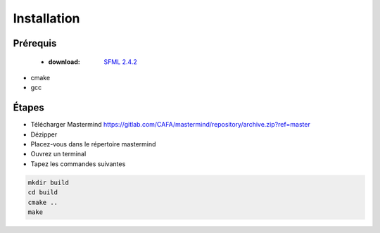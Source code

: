 ============
Installation
============

Prérequis
+++++++++
 * :download: `SFML 2.4.2 <https://www.sfml-dev.org/download/sfml/2.4.2/index-fr.php>`_
	   
* cmake
* gcc
  
Étapes
++++++

* Télécharger Mastermind https://gitlab.com/CAFA/mastermind/repository/archive.zip?ref=master
* Dézipper
* Placez-vous dans le répertoire mastermind
* Ouvrez un terminal
* Tapez les commandes suivantes
.. code-block:: Bash
		
   mkdir build
   cd build
   cmake ..
   make
